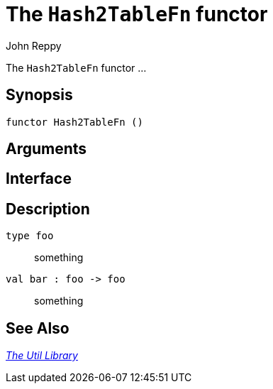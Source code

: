 = The `Hash2TableFn` functor
:Author: John Reppy
:Date: {release-date}
:stem: latexmath
:source-highlighter: pygments
:VERSION: {smlnj-version}

The `Hash2TableFn` functor ...

== Synopsis

[source,sml]
------------
functor Hash2TableFn ()
------------

== Arguments

[source,sml]
------------
------------

== Interface

[source,sml]
------------
------------

== Description

`[.kw]#type# foo`::
  something

`[.kw]#val# bar : foo \-> foo`::
  something

== See Also

xref:smlnj-lib.adoc[__The Util Library__]
